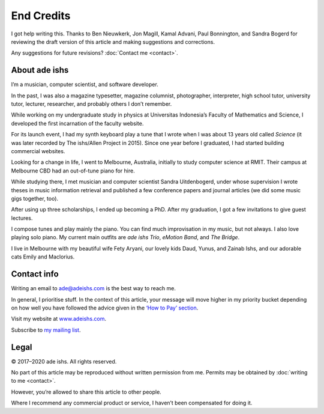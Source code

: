 End Credits
===========

I got help writing this. Thanks to Ben Nieuwkerk, Jon Magill, Kamal
Advani, Paul Bonnington, and Sandra Bogerd for reviewing the draft
version of this article and making suggestions and corrections.

Any suggestions for future revisions?
:doc:`Contact me <contact>`.

About ade ishs
--------------

I’m a musician, computer scientist, and software developer.

In the past, I was also a magazine typesetter, magazine columnist,
photographer, interpreter, high school tutor, university tutor,
lecturer, researcher, and probably others I don’t remember.

While working on my undergraduate study in physics at Universitas
Indonesia’s Faculty of Mathematics and Science, I developed the first
incarnation of the faculty website.

For its launch event, I had my synth keyboard play a tune that I wrote
when I was about 13 years old called *Science* (it was later recorded by
The ishs/Allen Project in 2015). Since one year before I graduated, I
had started building commercial websites.

Looking for a change in life, I went to Melbourne, Australia, initially
to study computer science at RMIT. Their campus at Melbourne CBD had an
out-of-tune piano for hire.

While studying there, I met musician and computer scientist Sandra
Uitdenbogerd, under whose supervision I wrote theses in music
information retrieval and published a few conference papers and journal
articles (we did some music gigs together, too).

After using up three scholarships, I ended up becoming a PhD. After my
graduation, I got a few invitations to give guest lectures.

I compose tunes and play mainly the piano. You can find much
improvisation in my music, but not always. I also love playing solo
piano. My current main outfits are *ade ishs Trio*, *eMotion Band*, and
*The Bridge*.

I live in Melbourne with my beautiful wife Fety Aryani, our lovely kids
Daud, Yunus, and Zainab Ishs, and our adorable cats Emily and Maclorius.

.. _contact:

Contact info
------------

Writing an email to
`ade@adeishs.com <mailto:ade@adeishs.com?Subject=MGOP>`_ is the best way
to reach me.

In general, I prioritise stuff. In the context of this article, your
message will move higher in my priority bucket depending on how well
you have followed the advice given in the `‘How to Pay’
section <how-to-pay>`_.

Visit my website at `www.adeishs.com <https://www.adeishs.com>`_.

Subscribe to `my mailing list <https://lists.adeishs.com>`_.

Legal
-----

© 2017–2020 ade ishs. All rights reserved.

No part of this article may be reproduced without written permission
from me. Permits may be obtained by :doc:`writing to me <contact>`.

However, you’re allowed to share this article to other people.

Where I recommend any commercial product or service, I haven’t been
compensated for doing it.

